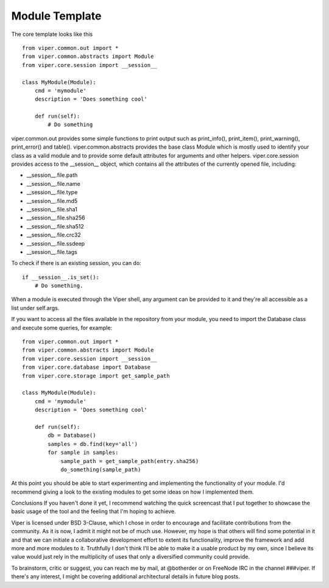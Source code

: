 Module Template
===============

The core template looks like this

::

    from viper.common.out import *
    from viper.common.abstracts import Module
    from viper.core.session import __session__

    class MyModule(Module):
        cmd = 'mymodule'
        description = 'Does something cool'

        def run(self):
            # Do something
            
viper.common.out provides some simple functions to print output such as print_info(), print_item(), print_warning(), print_error() and table(). 
viper.common.abstracts provides the base class Module which is mostly used to identify your class as a valid module and to provide some default attributes for arguments and other helpers. 
viper.core.session provides access to the __session__ object, which contains all the attributes of the currently opened file, including:

* __session__.file.path
* __session__.file.name
* __session__.file.type
* __session__.file.md5
* __session__.file.sha1
* __session__.file.sha256
* __session__.file.sha512
* __session__.file.crc32
* __session__.file.ssdeep
* __session__.file.tags

To check if there is an existing session, you can do:

::

    if __session__.is_set():
        # Do something.
        
When a module is executed through the Viper shell, any argument can be provided to it and they're all accessible as a list under self.args.

If you want to access all the files available in the repository from your module, you need to import the Database class and execute some queries, for example:

::

    from viper.common.out import *
    from viper.common.abstracts import Module
    from viper.core.session import __session__
    from viper.core.database import Database
    from viper.core.storage import get_sample_path

    class MyModule(Module):
        cmd = 'mymodule'
        description = 'Does something cool'

        def run(self):
            db = Database()
            samples = db.find(key='all')
            for sample in samples:
                sample_path = get_sample_path(entry.sha256)
                do_something(sample_path)


At this point you should be able to start experimenting and implementing the functionality of your module. I'd recommend giving a look to the existing modules to get some ideas on how I implemented them.

Conclusions
If you haven't done it yet, I recommend watching the quick screencast that I put together to showcase the basic usage of the tool and the feeling that I'm hoping to achieve.

Viper is licensed under BSD 3-Clause, which I chose in order to encourage and facilitate contributions from the community. As it is now, I admit it might not be of much use. However, my hope is that others will find some potential in it and that we can initiate a collaborative development effort to extent its functionality, improve the framework and add more and more modules to it. Truthfully I don't think I'll be able to make it a usable product by my own, since I believe its value would just rely in the multiplicity of uses that only a diversified community could provide.

To brainstorm, critic or suggest, you can reach me by mail, at @botherder or on FreeNode IRC in the channel ###viper. If there's any interest, I might be covering additional architectural details in future blog posts.
